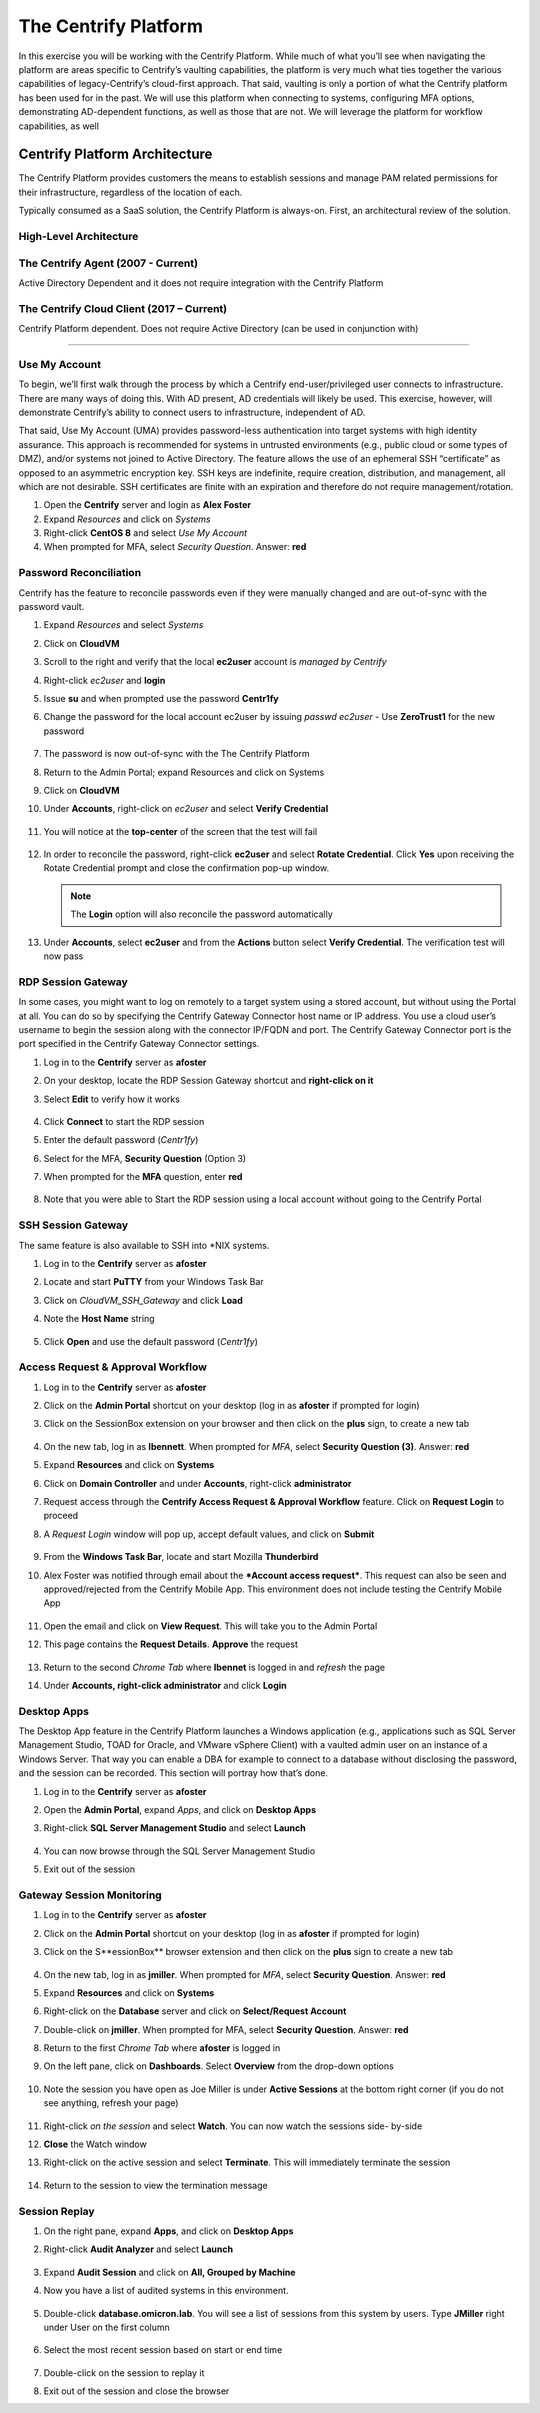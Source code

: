 .. _m1:

---------------------
The Centrify Platform
---------------------

In this exercise you will be working with the Centrify Platform. While much of what you’ll see when navigating the platform are areas specific to Centrify’s vaulting capabilities, the platform is very much what ties together the various capabilities of legacy-Centrify’s cloud-first approach. That said, vaulting is only a portion of what the Centrify platform has been used for in the past. We will use this platform when connecting to systems, configuring MFA options, demonstrating AD-dependent functions, as well as those that are not. We will leverage the platform for workflow capabilities, as well

Centrify Platform Architecture
------------------------------

The Centrify Platform provides customers the means to establish sessions and manage PAM related permissions for their infrastructure, regardless of the location of each.

| Typically consumed as a SaaS solution, the Centrify Platform is always-on. First, an architectural review of the solution.

High-Level Architecture
***********************

.. figure:: images/lab-002.png

The Centrify Agent (2007 - Current)
***********************************

Active Directory Dependent and it does not require integration with the Centrify Platform

.. figure:: images/lab-003.png

The Centrify Cloud Client (2017 – Current)
******************************************

Centrify Platform dependent. Does not require Active Directory (can be used in conjunction with)

.. figure:: images/lab-003.png

------

Use My Account
***************
 
To begin, we’ll first walk through the process by which a Centrify end-user/privileged user connects to infrastructure. There are many ways of doing this. With AD present, AD credentials will likely be used. This exercise, however, will demonstrate Centrify’s ability to connect users to infrastructure, independent of AD.

| That said, Use My Account (UMA) provides password-less authentication into target systems with high identity assurance. This approach is recommended for systems in untrusted environments (e.g., public cloud or some types of DMZ), and/or systems not joined to Active Directory. The feature allows the use of an ephemeral SSH “certificate” as opposed to an asymmetric encryption key. SSH keys are indefinite, require creation, distribution, and management, all which are not desirable. SSH certificates are finite with an expiration and therefore do not require management/rotation.

#. Open the **Centrify** server and login as **Alex Foster**
#. Expand *Resources* and click on *Systems*
#. Right-click **CentOS 8** and select *Use My Account*
#. When prompted for MFA, select *Security Question*. Answer: **red**

Password Reconciliation
***********************

Centrify has the feature to reconcile passwords even if they were manually changed and are out-of-sync with the password vault.

#. Expand *Resources* and select *Systems*
#. Click on **CloudVM**
#. Scroll to the right and verify that the local **ec2user** account is *managed by Centrify*
#. Right-click *ec2user* and **login**
#. Issue **su** and when prompted use the password **Centr1fy**
#. Change the password for the local account ec2user by issuing `passwd ec2user` - Use **ZeroTrust1** for the new password

   .. figure:: images/lab-004.png

#. The password is now out-of-sync with the The Centrify Platform
#. Return to the Admin Portal; expand Resources and click on Systems
#. Click on **CloudVM**
#. Under **Accounts**, right-click on *ec2user* and select **Verify Credential**

   .. figure:: images/lab-005.png

#. You will notice at the **top-center** of the screen that the test will fail

   .. figure:: images/lab-006.png

#. In order to reconcile the password, right-click **ec2user** and select **Rotate Credential**. Click **Yes** upon receiving the Rotate Credential prompt and close the confirmation pop-up window. 

   .. Note:: 
       The **Login** option will also reconcile the password automatically

   .. figure:: images/lab-007.png

#. Under **Accounts**, select **ec2user** and from the **Actions** button select **Verify Credential**. The verification test will now pass

RDP Session Gateway
*******************

In some cases, you might want to log on remotely to a target system using a stored account, but without using the Portal at all. You can do so by specifying the Centrify Gateway Connector host name or IP address. You use a cloud user’s username to begin the session along with the connector IP/FQDN and port. The Centrify Gateway Connector port is the port specified in the Centrify Gateway Connector settings.

#. Log in to the **Centrify** server as **afoster**
#. On your desktop, locate the RDP Session Gateway shortcut and **right-click on it**
#. Select **Edit** to verify how it works

   .. figure:: images/lab-008.png

#. Click **Connect** to start the RDP session
#. Enter the default password (*Centr1fy*)
#. Select for the MFA, **Security Question** (Option 3)
#. When prompted for the **MFA** question, enter **red**

   .. figure:: images/lab-009.png

#. Note that you were able to Start the RDP session using a local account without going to the Centrify Portal
 

SSH Session Gateway
*******************

The same feature is also available to SSH into \*NIX systems.

#. Log in to the **Centrify** server as **afoster**
#. Locate and start **PuTTY** from your Windows Task Bar
#. Click on *CloudVM_SSH_Gateway* and click **Load**
#. Note the **Host Name** string

   .. figure:: images/lab-010.png

#. Click **Open** and use the default password (*Centr1fy*)

Access Request & Approval Workflow
**********************************
 
#. Log in to the **Centrify** server as **afoster**
#. Click on the **Admin Portal** shortcut on your desktop (log in as **afoster** if prompted for login) 
#. Click on the SessionBox extension on your browser and then click on the **plus** sign, to create a new tab

   .. figure:: images/lab-011.png

#. On the new tab, log in as **lbennett**. When prompted for *MFA*, select **Security Question (3)**. Answer: **red**
#. Expand **Resources** and click on **Systems**
#. Click on **Domain Controller** and under **Accounts**, right-click **administrator**
#. Request access through the **Centrify Access Request & Approval Workflow** feature. Click on **Request Login** to proceed
#. A *Request Login* window will pop up, accept default values, and click on **Submit**

   .. figure:: images/lab-012.png

#. From the **Windows Task Bar**, locate and start Mozilla **Thunderbird**
#. Alex Foster was notified through email about the ***Account access request***. This request can also be seen and approved/rejected from the Centrify Mobile App. This environment does not include testing the Centrify Mobile App

   .. figure:: images/lab-013.png

#. Open the email and click on **View Request**. This will take you to the Admin Portal
#. This page contains the **Request Details**. **Approve** the request

   .. figure:: images/lab-014.png

#. Return to the second *Chrome Tab* where **lbennet** is logged in and *refresh* the page
#. Under **Accounts, right-click administrator** and click **Login**

   .. figure:: images/lab-015.png

Desktop Apps
************

The Desktop App feature in the Centrify Platform launches a Windows application (e.g., applications such as SQL Server Management Studio, TOAD for Oracle, and VMware vSphere Client) with a vaulted admin user on an instance of a Windows Server. That way you can enable a DBA for example to connect to a database without disclosing the password, and the session can be recorded. This section will portray how that’s done.

#. Log in to the **Centrify** server as **afoster** 
#. Open the **Admin Portal**, expand *Apps*, and click on **Desktop Apps**
#. Right-click **SQL Server Management Studio** and select **Launch**

   .. figure:: images/lab-016.png

#. You can now browse through the SQL Server Management Studio
#. Exit out of the session

Gateway Session Monitoring
**************************
 
#. Log in to the **Centrify** server as **afoster**
#. Click on the **Admin Portal** shortcut on your desktop (log in as **afoster** if prompted for login)
#. Click on the S**essionBox** browser extension and then click on the **plus** sign to create a new tab

   .. figure:: images/lab-017.png

#. On the new tab, log in as **jmiller**. When prompted for *MFA*, select **Security Question**. Answer: **red**
#. Expand **Resources** and click on **Systems**
#. Right-click on the **Database** server and click on **Select/Request Account**
#. Double-click on **jmiller**. When prompted for MFA, select **Security Question**. Answer: **red**
#. Return to the first *Chrome Tab* where **afoster** is logged in
#. On the left pane, click on **Dashboards**. Select **Overview** from the drop-down options

   .. figure:: images/lab-018.png

#. Note the session you have open as Joe Miller is under **Active Sessions** at the bottom right corner (if you do not see anything, refresh your page)

   .. figure:: images/lab-019.png

#. Right-click *on the session* and select **Watch**. You can now watch the sessions side- by-side
#. **Close** the Watch window
#. Right-click on the active session and select **Terminate**. This will immediately terminate the session

   .. figure:: images/lab-020.png

#. Return to the session to view the termination message

Session Replay
**************
 
#. On the right pane, expand **Apps**, and click on **Desktop Apps**
#. Right-click **Audit Analyzer** and select **Launch**

   .. figure:: images/lab-021.png

#. Expand **Audit Session** and click on **All, Grouped by Machine**
#. Now you have a list of audited systems in this environment. 

   .. figure:: images/lab-022.png

#. Double-click **database.omicron.lab**. You will see a list of sessions from this system by users. Type **JMiller** right under User on the first column

   .. figure:: images/lab-023.png

#. Select the most recent session based on start or end time

   .. figure:: images/lab-024.png

#. Double-click on the session to replay it
#. Exit out of the session and close the browser


.. raw:: html

    <hr><CENTER>
    <H2 style="color:#80BB01">This concludes this lab</font>
    </CENTER>
